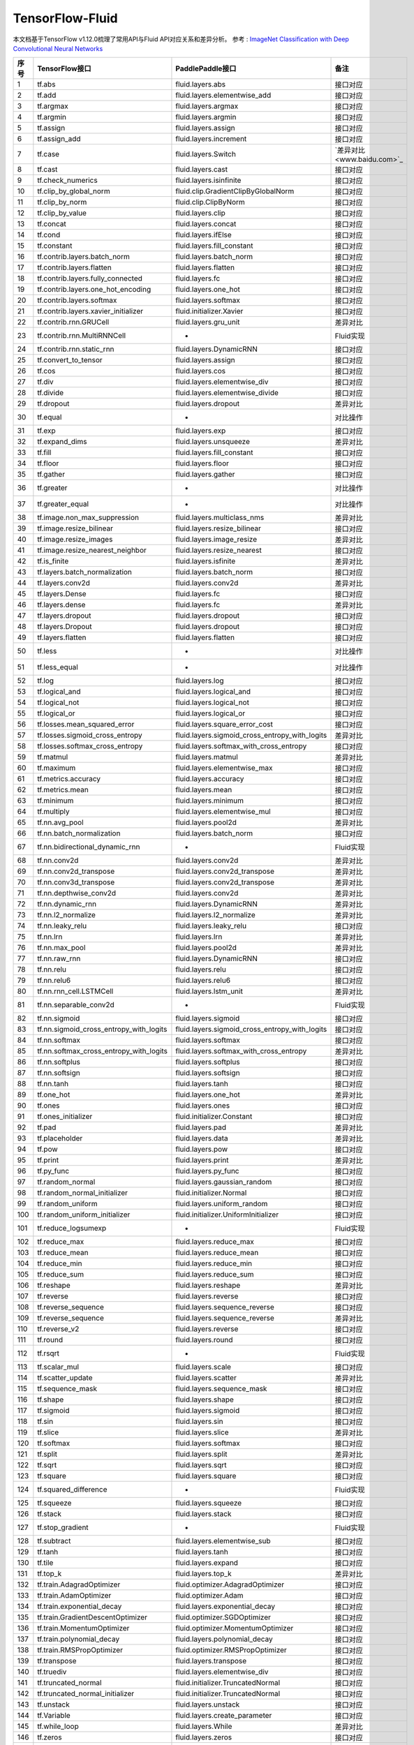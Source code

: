 .. _TensorFlow-FLuid:

#################
TensorFlow-Fluid
#################

本文档基于TensorFlow v1.12.0梳理了常用API与Fluid API对应关系和差异分析。
参考 : `ImageNet Classification with Deep Convolutional Neural Networks <https://papers.nips.cc/paper/4824-imagenet-classification-with-deep-convolutional-neural-networks.pdf>`_

======== ============================================= ================================================== ===================
序号      TensorFlow接口                                 PaddlePaddle接口                                   备注              
======== ============================================= ================================================== ===================              
1        tf.abs                                        fluid.layers.abs                                   接口对应        
2        tf.add                                        fluid.layers.elementwise_add                       接口对应        
3        tf.argmax                                     fluid.layers.argmax                                接口对应        
4        tf.argmin                                     fluid.layers.argmin                                接口对应        
5        tf.assign                                     fluid.layers.assign                                接口对应        
6        tf.assign_add                                 fluid.layers.increment                             接口对应        
7        tf.case                                       fluid.layers.Switch                                `差异对比<www.baidu.com>`_        
8        tf.cast                                       fluid.layers.cast                                  接口对应        
9        tf.check_numerics                             fluid.layers.isinfinite                            接口对应        
10       tf.clip_by_global_norm                        fluid.clip.GradientClipByGlobalNorm                接口对应        
11       tf.clip_by_norm                               fluid.clip.ClipByNorm                              接口对应        
12       tf.clip_by_value                              fluid.layers.clip                                  接口对应        
13       tf.concat                                     fluid.layers.concat                                接口对应        
14       tf.cond                                       fluid.layers.ifElse                                接口对应        
15       tf.constant                                   fluid.layers.fill_constant                         接口对应        
16       tf.contrib.layers.batch_norm                  fluid.layers.batch_norm                            接口对应        
17       tf.contrib.layers.flatten                     fluid.layers.flatten                               接口对应        
18       tf.contrib.layers.fully_connected             fluid.layers.fc                                    接口对应        
19       tf.contrib.layers.one_hot_encoding            fluid.layers.one_hot                               接口对应        
20       tf.contrib.layers.softmax                     fluid.layers.softmax                               接口对应        
21       tf.contrib.layers.xavier_initializer          fluid.initializer.Xavier                           接口对应        
22       tf.contrib.rnn.GRUCell                        fluid.layers.gru_unit                              差异对比        
23       tf.contrib.rnn.MultiRNNCell                   -                                                  Fluid实现  
24       tf.contrib.rnn.static_rnn                     fluid.layers.DynamicRNN                            接口对应        
25       tf.convert_to_tensor                          fluid.layers.assign                                接口对应        
26       tf.cos                                        fluid.layers.cos                                   接口对应        
27       tf.div                                        fluid.layers.elementwise_div                       接口对应        
28       tf.divide                                     fluid.layers.elementwise_divide                    接口对应        
29       tf.dropout                                    fluid.layers.dropout                               差异对比        
30       tf.equal                                      -                                                  对比操作        
31       tf.exp                                        fluid.layers.exp                                   接口对应        
32       tf.expand_dims                                fluid.layers.unsqueeze                             差异对比        
33       tf.fill                                       fluid.layers.fill_constant                         接口对应        
34       tf.floor                                      fluid.layers.floor                                 接口对应        
35       tf.gather                                     fluid.layers.gather                                接口对应        
36       tf.greater                                    -                                                  对比操作        
37       tf.greater_equal                              -                                                  对比操作        
38       tf.image.non_max_suppression                  fluid.layers.multiclass_nms                        差异对比        
39       tf.image.resize_bilinear                      fluid.layers.resize_bilinear                       接口对应        
40       tf.image.resize_images                        fluid.layers.image_resize                          差异对比        
41       tf.image.resize_nearest_neighbor              fluid.layers.resize_nearest                        接口对应        
42       tf.is_finite                                  fluid.layers.isfinite                              差异对比        
43       tf.layers.batch_normalization                 fluid.layers.batch_norm                            接口对应        
44       tf.layers.conv2d                              fluid.layers.conv2d                                差异对比        
45       tf.layers.Dense                               fluid.layers.fc                                    接口对应        
46       tf.layers.dense                               fluid.layers.fc                                    差异对比        
47       tf.layers.dropout                             fluid.layers.dropout                               接口对应        
48       tf.layers.Dropout                             fluid.layers.dropout                               接口对应        
49       tf.layers.flatten                             fluid.layers.flatten                               接口对应        
50       tf.less                                       -                                                  对比操作        
51       tf.less_equal                                 -                                                  对比操作        
52       tf.log                                        fluid.layers.log                                   接口对应        
53       tf.logical_and                                fluid.layers.logical_and                           接口对应        
54       tf.logical_not                                fluid.layers.logical_not                           接口对应        
55       tf.logical_or                                 fluid.layers.logical_or                            接口对应        
56       tf.losses.mean_squared_error                  fluid.layers.square_error_cost                     接口对应        
57       tf.losses.sigmoid_cross_entropy               fluid.layers.sigmoid_cross_entropy_with_logits     差异对比        
58       tf.losses.softmax_cross_entropy               fluid.layers.softmax_with_cross_entropy            接口对应        
59       tf.matmul                                     fluid.layers.matmul                                差异对比        
60       tf.maximum                                    fluid.layers.elementwise_max                       接口对应        
61       tf.metrics.accuracy                           fluid.layers.accuracy                              接口对应        
62       tf.metrics.mean                               fluid.layers.mean                                  接口对应        
63       tf.minimum                                    fluid.layers.minimum                               接口对应        
64       tf.multiply                                   fluid.layers.elementwise_mul                       接口对应        
65       tf.nn.avg_pool                                fluid.layers.pool2d                                差异对比        
66       tf.nn.batch_normalization                     fluid.layers.batch_norm                            接口对应        
67       tf.nn.bidirectional_dynamic_rnn               -                                                  Fluid实现  
68       tf.nn.conv2d                                  fluid.layers.conv2d                                差异对比        
69       tf.nn.conv2d_transpose                        fluid.layers.conv2d_transpose                      差异对比        
70       tf.nn.conv3d_transpose                        fluid.layers.conv2d_transpose                      差异对比        
71       tf.nn.depthwise_conv2d                        fluid.layers.conv2d                                差异对比        
72       tf.nn.dynamic_rnn                             fluid.layers.DynamicRNN                            差异对比        
73       tf.nn.l2_normalize                            fluid.layers.l2_normalize                          差异对比        
74       tf.nn.leaky_relu                              fluid.layers.leaky_relu                            接口对应        
75       tf.nn.lrn                                     fluid.layers.lrn                                   差异对比        
76       tf.nn.max_pool                                fluid.layers.pool2d                                差异对比        
77       tf.nn.raw_rnn                                 fluid.layers.DynamicRNN                            接口对应        
78       tf.nn.relu                                    fluid.layers.relu                                  接口对应        
79       tf.nn.relu6                                   fluid.layers.relu6                                 接口对应        
80       tf.nn.rnn_cell.LSTMCell                       fluid.layers.lstm_unit                             差异对比        
81       tf.nn.separable_conv2d                        -                                                  Fluid实现  
82       tf.nn.sigmoid                                 fluid.layers.sigmoid                               接口对应        
83       tf.nn.sigmoid_cross_entropy_with_logits       fluid.layers.sigmoid_cross_entropy_with_logits     接口对应        
84       tf.nn.softmax                                 fluid.layers.softmax                               接口对应        
85       tf.nn.softmax_cross_entropy_with_logits       fluid.layers.softmax_with_cross_entropy            差异对比        
86       tf.nn.softplus                                fluid.layers.softplus                              接口对应        
87       tf.nn.softsign                                fluid.layers.softsign                              接口对应        
88       tf.nn.tanh                                    fluid.layers.tanh                                  接口对应        
89       tf.one_hot                                    fluid.layers.one_hot                               差异对比        
90       tf.ones                                       fluid.layers.ones                                  接口对应        
91       tf.ones_initializer                           fluid.initializer.Constant                         接口对应        
92       tf.pad                                        fluid.layers.pad                                   差异对比        
93       tf.placeholder                                fluid.layers.data                                  差异对比        
94       tf.pow                                        fluid.layers.pow                                   接口对应        
95       tf.print                                      fluid.layers.print                                 差异对比        
96       tf.py_func                                    fluid.layers.py_func                               接口对应        
97       tf.random_normal                              fluid.layers.gaussian_random                       接口对应        
98       tf.random_normal_initializer                  fluid.initializer.Normal                           接口对应        
99       tf.random_uniform                             fluid.layers.uniform_random                        接口对应        
100      tf.random_uniform_initializer                 fluid.initializer.UniformInitializer               接口对应        
101      tf.reduce_logsumexp                           -                                                  Fluid实现  
102      tf.reduce_max                                 fluid.layers.reduce_max                            接口对应        
103      tf.reduce_mean                                fluid.layers.reduce_mean                           接口对应        
104      tf.reduce_min                                 fluid.layers.reduce_min                            接口对应        
105      tf.reduce_sum                                 fluid.layers.reduce_sum                            接口对应        
106      tf.reshape                                    fluid.layers.reshape                               差异对比        
107      tf.reverse                                    fluid.layers.reverse                               接口对应        
108      tf.reverse_sequence                           fluid.layers.sequence_reverse                      接口对应        
109      tf.reverse_sequence                           fluid.layers.sequence_reverse                      差异对比        
110      tf.reverse_v2                                 fluid.layers.reverse                               接口对应        
111      tf.round                                      fluid.layers.round                                 接口对应        
112      tf.rsqrt                                      -                                                  Fluid实现  
113      tf.scalar_mul                                 fluid.layers.scale                                 接口对应        
114      tf.scatter_update                             fluid.layers.scatter                               差异对比        
115      tf.sequence_mask                              fluid.layers.sequence_mask                         接口对应        
116      tf.shape                                      fluid.layers.shape                                 接口对应        
117      tf.sigmoid                                    fluid.layers.sigmoid                               接口对应        
118      tf.sin                                        fluid.layers.sin                                   接口对应        
119      tf.slice                                      fluid.layers.slice                                 差异对比        
120      tf.softmax                                    fluid.layers.softmax                               接口对应        
121      tf.split                                      fluid.layers.split                                 差异对比        
122      tf.sqrt                                       fluid.layers.sqrt                                  接口对应        
123      tf.square                                     fluid.layers.square                                接口对应        
124      tf.squared_difference                         -                                                  Fluid实现  
125      tf.squeeze                                    fluid.layers.squeeze                               接口对应        
126      tf.stack                                      fluid.layers.stack                                 接口对应        
127      tf.stop_gradient                              -                                                  Fluid实现  
128      tf.subtract                                   fluid.layers.elementwise_sub                       接口对应        
129      tf.tanh                                       fluid.layers.tanh                                  接口对应        
130      tf.tile                                       fluid.layers.expand                                接口对应        
131      tf.top_k                                      fluid.layers.top_k                                 差异对比        
132      tf.train.AdagradOptimizer                     fluid.optimizer.AdagradOptimizer                   接口对应        
133      tf.train.AdamOptimizer                        fluid.optimizer.Adam                               接口对应        
134      tf.train.exponential_decay                    fluid.layers.exponential_decay                     接口对应        
135      tf.train.GradientDescentOptimizer             fluid.optimizer.SGDOptimizer                       接口对应        
136      tf.train.MomentumOptimizer                    fluid.optimizer.MomentumOptimizer                  接口对应        
137      tf.train.polynomial_decay                     fluid.layers.polynomial_decay                      接口对应        
138      tf.train.RMSPropOptimizer                     fluid.optimizer.RMSPropOptimizer                   接口对应        
139      tf.transpose                                  fluid.layers.transpose                             接口对应        
140      tf.truediv                                    fluid.layers.elementwise_div                       接口对应        
141      tf.truncated_normal                           fluid.initializer.TruncatedNormal                  接口对应        
142      tf.truncated_normal_initializer               fluid.initializer.TruncatedNormal                  接口对应        
143      tf.unstack                                    fluid.layers.unstack                               接口对应        
144      tf.Variable                                   fluid.layers.create_parameter                      接口对应        
145      tf.while_loop                                 fluid.layers.While                                 差异对比        
146      tf.zeros                                      fluid.layers.zeros                                 接口对应        
147      tf.zeros_initializer                          fluid.initializer.Constant                         接口对应        
======== ============================================= ================================================== ===================
